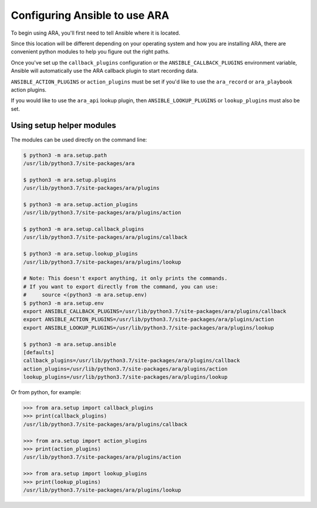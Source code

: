 .. _ansible-configuration:

Configuring Ansible to use ARA
==============================

To begin using ARA, you'll first need to tell Ansible where it is located.

Since this location will be different depending on your operating system and
how you are installing ARA, there are convenient python modules to help you
figure out the right paths.

Once you've set up the ``callback_plugins`` configuration or the
``ANSIBLE_CALLBACK_PLUGINS`` environment variable, Ansible will automatically
use the ARA callback plugin to start recording data.

``ANSIBLE_ACTION_PLUGINS`` or ``action_plugins`` must be set if you'd like to
use the ``ara_record`` or ``ara_playbook`` action plugins.

If you would like to use the ``ara_api`` lookup plugin, then
``ANSIBLE_LOOKUP_PLUGINS`` or ``lookup_plugins`` must also be set.

Using setup helper modules
--------------------------

The modules can be used directly on the command line:

.. code-block:: bash

    $ python3 -m ara.setup.path
    /usr/lib/python3.7/site-packages/ara

    $ python3 -m ara.setup.plugins
    /usr/lib/python3.7/site-packages/ara/plugins

    $ python3 -m ara.setup.action_plugins
    /usr/lib/python3.7/site-packages/ara/plugins/action

    $ python3 -m ara.setup.callback_plugins
    /usr/lib/python3.7/site-packages/ara/plugins/callback

    $ python3 -m ara.setup.lookup_plugins
    /usr/lib/python3.7/site-packages/ara/plugins/lookup

    # Note: This doesn't export anything, it only prints the commands.
    # If you want to export directly from the command, you can use:
    #     source <(python3 -m ara.setup.env)
    $ python3 -m ara.setup.env
    export ANSIBLE_CALLBACK_PLUGINS=/usr/lib/python3.7/site-packages/ara/plugins/callback
    export ANSIBLE_ACTION_PLUGINS=/usr/lib/python3.7/site-packages/ara/plugins/action
    export ANSIBLE_LOOKUP_PLUGINS=/usr/lib/python3.7/site-packages/ara/plugins/lookup

    $ python3 -m ara.setup.ansible
    [defaults]
    callback_plugins=/usr/lib/python3.7/site-packages/ara/plugins/callback
    action_plugins=/usr/lib/python3.7/site-packages/ara/plugins/action
    lookup_plugins=/usr/lib/python3.7/site-packages/ara/plugins/lookup

Or from python, for example:

.. code-block:: python

    >>> from ara.setup import callback_plugins
    >>> print(callback_plugins)
    /usr/lib/python3.7/site-packages/ara/plugins/callback

    >>> from ara.setup import action_plugins
    >>> print(action_plugins)
    /usr/lib/python3.7/site-packages/ara/plugins/action

    >>> from ara.setup import lookup_plugins
    >>> print(lookup_plugins)
    /usr/lib/python3.7/site-packages/ara/plugins/lookup

